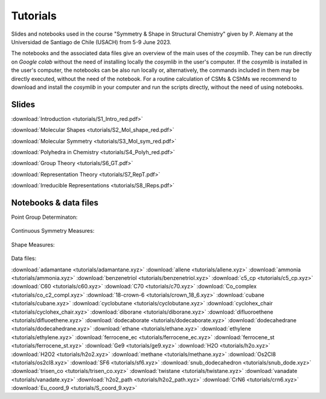 .. highlight:: rst

Tutorials
=========

Slides and notebooks used in the course "Symmetry & Shape in Structural Chemistry"
given by P. Alemany at the Universidad de Santiago de Chile (USACH) from 5-9 June 2023.

The notebooks and the associated data files give an overview of the main uses of
the *cosymlib*. They can be run directly on *Google colab* without the need of installing
locally the *cosymlib* in the user's computer. If the *cosymlib* is installed in the user's computer,
the notebooks can be also run locally or, alternatively, the commands included in them may
be directly executed, without the need of the notebook. For a routine calculation of CSMs & CShMs
we recommend to download and install the *cosymlib* in your computer and run the scripts
directly, without the need of using notebooks.

Slides
------

:download:`Introduction <tutorials/S1_Intro_red.pdf>`

:download:`Molecular Shapes <tutorials/S2_Mol_shape_red.pdf>`

:download:`Molecular Symmetry <tutorials/S3_Mol_sym_red.pdf>`

:download:`Polyhedra in Chemistry <tutorials/S4_Polyh_red.pdf>`

:download:`Group Theory <tutorials/S6_GT.pdf>`

:download:`Representation Theory <tutorials/S7_RepT.pdf>`

:download:`Irreducible Representations <tutorials/S8_IReps.pdf>`

Notebooks & data files
----------------------

Point Group Determinaton:

.. figure:: https://colab.research.google.com/assets/colab-badge.svg
    :target: http://colab.research.google.com/github/GrupEstructuraElectronicaSimetria/cosymlib/blob/pere_tutorial/docs/tutorials/Pointgroup.ipynb

Continuous Symmetry Measures:

.. figure:: https://colab.research.google.com/assets/colab-badge.svg
    :target: http://colab.research.google.com/github/GrupEstructuraElectronicaSimetria/cosymlib/blob/pere_tutorial/docs/tutorials/Shape.ipynb

Shape Measures:

.. figure:: https://colab.research.google.com/assets/colab-badge.svg
    :target: http://colab.research.google.com/github/GrupEstructuraElectronicaSimetria/cosymlib/blob/pere_tutorial/docs/tutorials/CSM.ipynb

Data files:

:download:`adamantane <tutorials/adamantane.xyz>`
:download:`allene <tutorials/allene.xyz>`
:download:`ammonia <tutorials/ammonia.xyz>`
:download:`benzenetriol <tutorials/benzenetriol.xyz>`
:download:`c5_cp <tutorials/c5_cp.xyz>`
:download:`C60 <tutorials/c60.xyz>`
:download:`C70 <tutorials/c70.xyz>`
:download:`Co_complex <tutorials/co_c2_compl.xyz>`
:download:`18-crown-6 <tutorials/crown_18_6.xyz>`
:download:`cubane <tutorials/cubane.xyz>`
:download:`cyclobutane <tutorials/cyclobutane.xyz>`
:download:`cyclohex_chair <tutorials/cyclohex_chair.xyz>`
:download:`diborane <tutorials/diborane.xyz>`
:download:`difluoroethene <tutorials/difluoethene.xyz>`
:download:`dodecaborate <tutorials/dodecaborate.xyz>`
:download:`dodecahedrane <tutorials/dodecahedrane.xyz>`
:download:`ethane <tutorials/ethane.xyz>`
:download:`ethylene <tutorials/ethylene.xyz>`
:download:`ferrocene_ec <tutorials/ferrocene_ec.xyz>`
:download:`ferrocene_st <tutorials/ferrocene_st.xyz>`
:download:`Ge9 <tutorials/ge9.xyz>`
:download:`H2O <tutorials/h2o.xyz>`
:download:`H2O2 <tutorials/h2o2.xyz>`
:download:`methane <tutorials/methane.xyz>`
:download:`Os2Cl8 <tutorials/os2cl8.xyz>`
:download:`SF6 <tutorials/sf6.xyz>`
:download:`snub_dodecahedron <tutorials/snub_dode.xyz>`
:download:`trisen_co <tutorials/trisen_co.xyz>`
:download:`twistane <tutorials/twistane.xyz>`
:download:`vanadate <tutorials/vanadate.xyz>`
:download:`h2o2_path <tutorials/h2o2_path.xyz>`
:download:`CrN6 <tutorials/crn6.xyz>`
:download:`Eu_coord_9 <tutorials/S_coord_9.xyz>`
